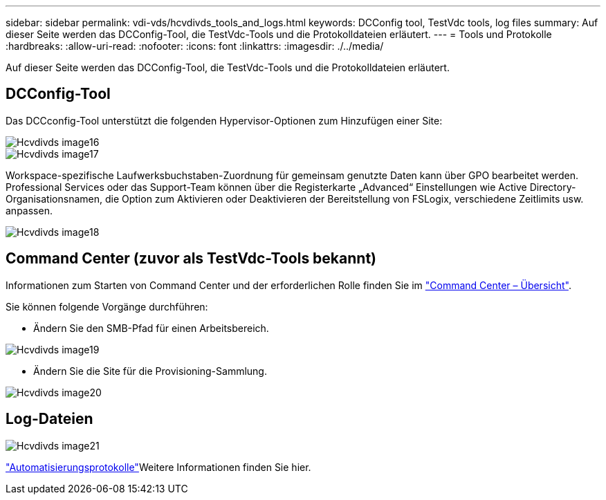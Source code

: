---
sidebar: sidebar 
permalink: vdi-vds/hcvdivds_tools_and_logs.html 
keywords: DCConfig tool, TestVdc tools, log files 
summary: Auf dieser Seite werden das DCConfig-Tool, die TestVdc-Tools und die Protokolldateien erläutert. 
---
= Tools und Protokolle
:hardbreaks:
:allow-uri-read: 
:nofooter: 
:icons: font
:linkattrs: 
:imagesdir: ./../media/


[role="lead"]
Auf dieser Seite werden das DCConfig-Tool, die TestVdc-Tools und die Protokolldateien erläutert.



== DCConfig-Tool

Das DCCconfig-Tool unterstützt die folgenden Hypervisor-Optionen zum Hinzufügen einer Site:

image::hcvdivds_image16.png[Hcvdivds image16]

image::hcvdivds_image17.png[Hcvdivds image17]

Workspace-spezifische Laufwerksbuchstaben-Zuordnung für gemeinsam genutzte Daten kann über GPO bearbeitet werden. Professional Services oder das Support-Team können über die Registerkarte „Advanced“ Einstellungen wie Active Directory-Organisationsnamen, die Option zum Aktivieren oder Deaktivieren der Bereitstellung von FSLogix, verschiedene Zeitlimits usw. anpassen.

image::hcvdivds_image18.png[Hcvdivds image18]



== Command Center (zuvor als TestVdc-Tools bekannt)

Informationen zum Starten von Command Center und der erforderlichen Rolle finden Sie im link:https://docs.netapp.com/us-en/virtual-desktop-service/Management.command_center.overview.html#overview["Command Center – Übersicht"].

Sie können folgende Vorgänge durchführen:

* Ändern Sie den SMB-Pfad für einen Arbeitsbereich.


image::hcvdivds_image19.png[Hcvdivds image19]

* Ändern Sie die Site für die Provisioning-Sammlung.


image::hcvdivds_image20.png[Hcvdivds image20]



== Log-Dateien

image::hcvdivds_image21.png[Hcvdivds image21]

link:https://docs.netapp.com/us-en/virtual-desktop-service/Troubleshooting.reviewing_vds_logs.html["Automatisierungsprotokolle"]Weitere Informationen finden Sie hier.
